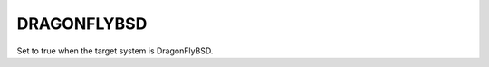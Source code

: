 DRAGONFLYBSD
------------

.. versionadded:: 3.25

Set to true when the target system is DragonFlyBSD.
